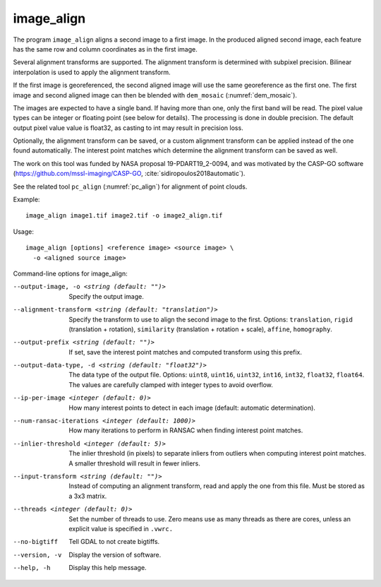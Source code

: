 .. _image_align:

image_align
------------

The program ``image_align`` aligns a second image to a first image. In
the produced aligned second image, each feature has the same row and
column coordinates as in the first image.

Several alignment transforms are supported. The alignment transform is
determined with subpixel precision. Bilinear interpolation is used
to apply the alignment transform.

If the first image is georeferenced, the second aligned image will use
the same georeference as the first one.  The first image and second
aligned image can then be blended with ``dem_mosaic``
(:numref:`dem_mosaic`).

The images are expected to have a single band. If having more than
one, only the first band will be read. The pixel value types can be
integer or floating point (see below for details). The processing is
done in double precision. The default output pixel value value is
float32, as casting to int may result in precision loss.

Optionally, the alignment transform can be saved, or a custom 
alignment transform can be applied instead of the one found
automatically. The interest point matches which determine the
alignment transform can be saved as well.

The work on this tool was funded by NASA proposal 19-PDART19_2-0094,
and was motivated by the CASP-GO software
(https://github.com/mssl-imaging/CASP-GO,
:cite:`sidiropoulos2018automatic`).

See the related tool ``pc_align`` (:numref:`pc_align`) for alignment
of point clouds.

Example::

    image_align image1.tif image2.tif -o image2_align.tif

Usage::
  
    image_align [options] <reference image> <source image> \
      -o <aligned source image>

Command-line options for image_align:

--output-image, -o <string (default: "")>
    Specify the output image.

--alignment-transform <string (default: "translation")>
    Specify the transform to use to align the second image to the
    first. Options: ``translation``, ``rigid`` (translation + rotation),
    ``similarity`` (translation + rotation + scale), ``affine``,
    ``homography``.

--output-prefix <string (default: "")>
    If set, save the interest point matches and computed transform
    using this prefix.

--output-data-type, -d <string (default: "float32")>
    The data type of the output file. Options: ``uint8``, ``uint16``,
    ``uint32``, ``int16``, ``int32``, ``float32``, ``float64``. The
    values are carefully clamped with integer types to avoid overflow.

--ip-per-image <integer (default: 0)>
    How many interest points to detect in each image (default: automatic 
    determination).

--num-ransac-iterations <integer (default: 1000)>
    How many iterations to perform in RANSAC when finding interest point 
    matches.

--inlier-threshold <integer (default: 5)>    
    The inlier threshold (in pixels) to separate inliers from outliers when 
    computing interest point matches. A smaller threshold will result in fewer 
    inliers.

--input-transform <string (default: "")>    
    Instead of computing an alignment transform, read and apply the one from 
    this file. Must be stored as a 3x3 matrix.

--threads <integer (default: 0)>
    Set the number of threads to use. Zero means use as many threads
    as there are cores, unless an explicit value is specified in
    ``.vwrc.``

--no-bigtiff
    Tell GDAL to not create bigtiffs.

--version, -v
    Display the version of software.

--help, -h
    Display this help message.
